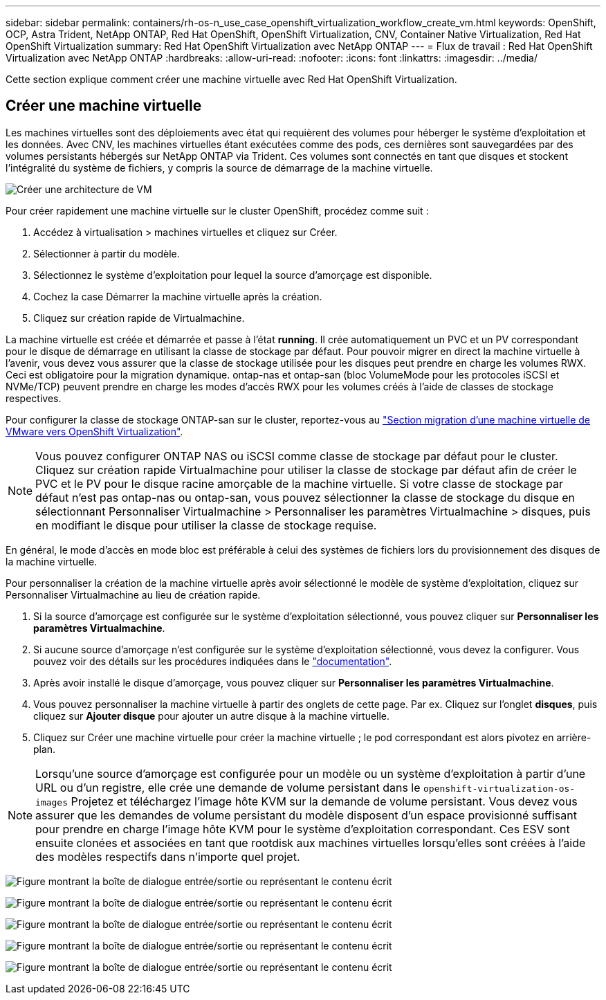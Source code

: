 ---
sidebar: sidebar 
permalink: containers/rh-os-n_use_case_openshift_virtualization_workflow_create_vm.html 
keywords: OpenShift, OCP, Astra Trident, NetApp ONTAP, Red Hat OpenShift, OpenShift Virtualization, CNV, Container Native Virtualization, Red Hat OpenShift Virtualization 
summary: Red Hat OpenShift Virtualization avec NetApp ONTAP 
---
= Flux de travail : Red Hat OpenShift Virtualization avec NetApp ONTAP
:hardbreaks:
:allow-uri-read: 
:nofooter: 
:icons: font
:linkattrs: 
:imagesdir: ../media/


[role="lead"]
Cette section explique comment créer une machine virtuelle avec Red Hat OpenShift Virtualization.



== Créer une machine virtuelle

Les machines virtuelles sont des déploiements avec état qui requièrent des volumes pour héberger le système d'exploitation et les données. Avec CNV, les machines virtuelles étant exécutées comme des pods, ces dernières sont sauvegardées par des volumes persistants hébergés sur NetApp ONTAP via Trident. Ces volumes sont connectés en tant que disques et stockent l'intégralité du système de fichiers, y compris la source de démarrage de la machine virtuelle.

image:redhat_openshift_image52.png["Créer une architecture de VM"]

Pour créer rapidement une machine virtuelle sur le cluster OpenShift, procédez comme suit :

. Accédez à virtualisation > machines virtuelles et cliquez sur Créer.
. Sélectionner à partir du modèle.
. Sélectionnez le système d'exploitation pour lequel la source d'amorçage est disponible.
. Cochez la case Démarrer la machine virtuelle après la création.
. Cliquez sur création rapide de Virtualmachine.


La machine virtuelle est créée et démarrée et passe à l'état *running*. Il crée automatiquement un PVC et un PV correspondant pour le disque de démarrage en utilisant la classe de stockage par défaut. Pour pouvoir migrer en direct la machine virtuelle à l'avenir, vous devez vous assurer que la classe de stockage utilisée pour les disques peut prendre en charge les volumes RWX. Ceci est obligatoire pour la migration dynamique. ontap-nas et ontap-san (bloc VolumeMode pour les protocoles iSCSI et NVMe/TCP) peuvent prendre en charge les modes d'accès RWX pour les volumes créés à l'aide de classes de stockage respectives.

Pour configurer la classe de stockage ONTAP-san sur le cluster, reportez-vous au link:rh-os-n_use_case_openshift_virtualization_workflow_vm_migration_using_mtv.html["Section migration d'une machine virtuelle de VMware vers OpenShift Virtualization"].


NOTE: Vous pouvez configurer ONTAP NAS ou iSCSI comme classe de stockage par défaut pour le cluster. Cliquez sur création rapide Virtualmachine pour utiliser la classe de stockage par défaut afin de créer le PVC et le PV pour le disque racine amorçable de la machine virtuelle. Si votre classe de stockage par défaut n'est pas ontap-nas ou ontap-san, vous pouvez sélectionner la classe de stockage du disque en sélectionnant Personnaliser Virtualmachine > Personnaliser les paramètres Virtualmachine > disques, puis en modifiant le disque pour utiliser la classe de stockage requise.

En général, le mode d'accès en mode bloc est préférable à celui des systèmes de fichiers lors du provisionnement des disques de la machine virtuelle.

Pour personnaliser la création de la machine virtuelle après avoir sélectionné le modèle de système d'exploitation, cliquez sur Personnaliser Virtualmachine au lieu de création rapide.

. Si la source d'amorçage est configurée sur le système d'exploitation sélectionné, vous pouvez cliquer sur *Personnaliser les paramètres Virtualmachine*.
. Si aucune source d'amorçage n'est configurée sur le système d'exploitation sélectionné, vous devez la configurer. Vous pouvez voir des détails sur les procédures indiquées dans le link:https://docs.openshift.com/container-platform/4.14/virt/virtual_machines/creating_vms_custom/virt-creating-vms-from-custom-images-overview.html["documentation"].
. Après avoir installé le disque d'amorçage, vous pouvez cliquer sur *Personnaliser les paramètres Virtualmachine*.
. Vous pouvez personnaliser la machine virtuelle à partir des onglets de cette page. Par ex. Cliquez sur l'onglet *disques*, puis cliquez sur *Ajouter disque* pour ajouter un autre disque à la machine virtuelle.
. Cliquez sur Créer une machine virtuelle pour créer la machine virtuelle ; le pod correspondant est alors pivotez en arrière-plan.



NOTE: Lorsqu'une source d'amorçage est configurée pour un modèle ou un système d'exploitation à partir d'une URL ou d'un registre, elle crée une demande de volume persistant dans le `openshift-virtualization-os-images` Projetez et téléchargez l'image hôte KVM sur la demande de volume persistant. Vous devez vous assurer que les demandes de volume persistant du modèle disposent d'un espace provisionné suffisant pour prendre en charge l'image hôte KVM pour le système d'exploitation correspondant. Ces ESV sont ensuite clonées et associées en tant que rootdisk aux machines virtuelles lorsqu'elles sont créées à l'aide des modèles respectifs dans n'importe quel projet.

image:rh-os-n_use_case_vm_create_1.png["Figure montrant la boîte de dialogue entrée/sortie ou représentant le contenu écrit"]

image:rh-os-n_use_case_vm_create_2.png["Figure montrant la boîte de dialogue entrée/sortie ou représentant le contenu écrit"]

image:rh-os-n_use_case_vm_create_3.png["Figure montrant la boîte de dialogue entrée/sortie ou représentant le contenu écrit"]

image:rh-os-n_use_case_vm_create_4.png["Figure montrant la boîte de dialogue entrée/sortie ou représentant le contenu écrit"]

image:rh-os-n_use_case_vm_create_5.png["Figure montrant la boîte de dialogue entrée/sortie ou représentant le contenu écrit"]
